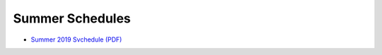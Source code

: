 Summer Schedules
-----------------

- `Summer 2019 Svchedule (PDF) <https://drive.google.com/file/d/1R7EAW-Nw1Uni3IHF8KoG5RQphvEMuKjt/view?usp=sharing>`__
